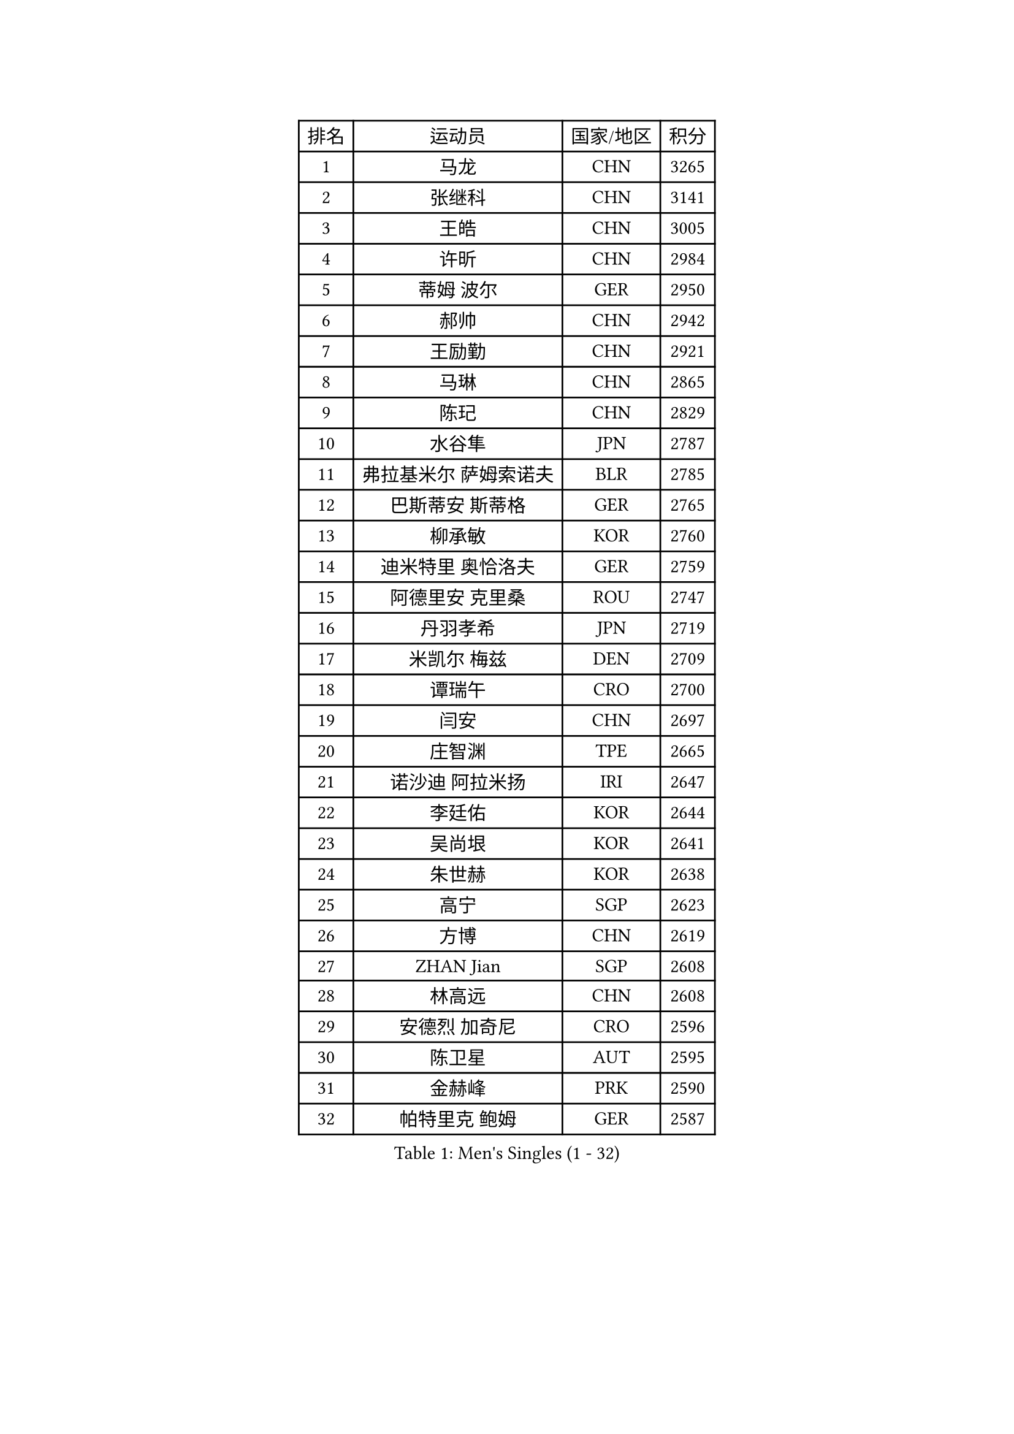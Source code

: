 
#set text(font: ("Courier New", "NSimSun"))
#figure(
  caption: "Men's Singles (1 - 32)",
    table(
      columns: 4,
      [排名], [运动员], [国家/地区], [积分],
      [1], [马龙], [CHN], [3265],
      [2], [张继科], [CHN], [3141],
      [3], [王皓], [CHN], [3005],
      [4], [许昕], [CHN], [2984],
      [5], [蒂姆 波尔], [GER], [2950],
      [6], [郝帅], [CHN], [2942],
      [7], [王励勤], [CHN], [2921],
      [8], [马琳], [CHN], [2865],
      [9], [陈玘], [CHN], [2829],
      [10], [水谷隼], [JPN], [2787],
      [11], [弗拉基米尔 萨姆索诺夫], [BLR], [2785],
      [12], [巴斯蒂安 斯蒂格], [GER], [2765],
      [13], [柳承敏], [KOR], [2760],
      [14], [迪米特里 奥恰洛夫], [GER], [2759],
      [15], [阿德里安 克里桑], [ROU], [2747],
      [16], [丹羽孝希], [JPN], [2719],
      [17], [米凯尔 梅兹], [DEN], [2709],
      [18], [谭瑞午], [CRO], [2700],
      [19], [闫安], [CHN], [2697],
      [20], [庄智渊], [TPE], [2665],
      [21], [诺沙迪 阿拉米扬], [IRI], [2647],
      [22], [李廷佑], [KOR], [2644],
      [23], [吴尚垠], [KOR], [2641],
      [24], [朱世赫], [KOR], [2638],
      [25], [高宁], [SGP], [2623],
      [26], [方博], [CHN], [2619],
      [27], [ZHAN Jian], [SGP], [2608],
      [28], [林高远], [CHN], [2608],
      [29], [安德烈 加奇尼], [CRO], [2596],
      [30], [陈卫星], [AUT], [2595],
      [31], [金赫峰], [PRK], [2590],
      [32], [帕特里克 鲍姆], [GER], [2587],
    )
  )#pagebreak()

#set text(font: ("Courier New", "NSimSun"))
#figure(
  caption: "Men's Singles (33 - 64)",
    table(
      columns: 4,
      [排名], [运动员], [国家/地区], [积分],
      [33], [帕纳吉奥迪斯 吉奥尼斯], [GRE], [2577],
      [34], [博扬 托基奇], [SLO], [2575],
      [35], [克里斯蒂安 苏斯], [GER], [2563],
      [36], [侯英超], [CHN], [2551],
      [37], [陈建安], [TPE], [2549],
      [38], [MONTEIRO Joao], [POR], [2548],
      [39], [张一博], [JPN], [2544],
      [40], [江天一], [HKG], [2542],
      [41], [金珉锡], [KOR], [2542],
      [42], [郑荣植], [KOR], [2541],
      [43], [LIN Ju], [DOM], [2534],
      [44], [詹斯 伦德奎斯特], [SWE], [2533],
      [45], [马克斯 弗雷塔斯], [POR], [2531],
      [46], [TAKAKIWA Taku], [JPN], [2530],
      [47], [蒂亚戈 阿波罗尼亚], [POR], [2522],
      [48], [李平], [QAT], [2521],
      [49], [GORAK Daniel], [POL], [2519],
      [50], [亚历山大 希巴耶夫], [RUS], [2515],
      [51], [唐鹏], [HKG], [2513],
      [52], [罗伯特 加尔多斯], [AUT], [2508],
      [53], [丁祥恩], [KOR], [2504],
      [54], [沙拉特 卡马尔 阿昌塔], [IND], [2500],
      [55], [吉村真晴], [JPN], [2493],
      [56], [斯特凡 菲格尔], [AUT], [2490],
      [57], [岸川圣也], [JPN], [2489],
      [58], [LIVENTSOV Alexey], [RUS], [2488],
      [59], [吉田海伟], [JPN], [2484],
      [60], [#text(gray, "高礼泽")], [HKG], [2484],
      [61], [阿德里安 马特内], [FRA], [2480],
      [62], [VANG Bora], [TUR], [2478],
      [63], [约尔根 佩尔森], [SWE], [2478],
      [64], [CHO Eonrae], [KOR], [2477],
    )
  )#pagebreak()

#set text(font: ("Courier New", "NSimSun"))
#figure(
  caption: "Men's Singles (65 - 96)",
    table(
      columns: 4,
      [排名], [运动员], [国家/地区], [积分],
      [65], [#text(gray, "SONG Hongyuan")], [CHN], [2474],
      [66], [李尚洙], [KOR], [2473],
      [67], [周雨], [CHN], [2471],
      [68], [帕特里克 弗朗西斯卡], [GER], [2470],
      [69], [基里尔 斯卡奇科夫], [RUS], [2467],
      [70], [#text(gray, "尹在荣")], [KOR], [2467],
      [71], [#text(gray, "RUBTSOV Igor")], [RUS], [2464],
      [72], [松平健太], [JPN], [2462],
      [73], [王臻], [CAN], [2461],
      [74], [阿列克谢 斯米尔诺夫], [RUS], [2459],
      [75], [MADRID Marcos], [MEX], [2458],
      [76], [维尔纳 施拉格], [AUT], [2456],
      [77], [ZWICKL Daniel], [HUN], [2454],
      [78], [SEO Hyundeok], [KOR], [2453],
      [79], [LIU Song], [ARG], [2448],
      [80], [#text(gray, "JANG Song Man")], [PRK], [2443],
      [81], [KIM Junghoon], [KOR], [2443],
      [82], [CHTCHETININE Evgueni], [BLR], [2441],
      [83], [MATSUMOTO Cazuo], [BRA], [2435],
      [84], [HABESOHN Daniel], [AUT], [2434],
      [85], [卢文 菲鲁斯], [GER], [2432],
      [86], [MATSUDAIRA Kenji], [JPN], [2429],
      [87], [何志文], [ESP], [2428],
      [88], [村松雄斗], [JPN], [2428],
      [89], [YIN Hang], [CHN], [2427],
      [90], [LASHIN El-Sayed], [EGY], [2421],
      [91], [利亚姆 皮切福德], [ENG], [2413],
      [92], [西蒙 高兹], [FRA], [2409],
      [93], [HENZELL William], [AUS], [2408],
      [94], [AGUIRRE Marcelo], [PAR], [2402],
      [95], [TOSIC Roko], [CRO], [2399],
      [96], [CIOTI Constantin], [ROU], [2399],
    )
  )#pagebreak()

#set text(font: ("Courier New", "NSimSun"))
#figure(
  caption: "Men's Singles (97 - 128)",
    table(
      columns: 4,
      [排名], [运动员], [国家/地区], [积分],
      [97], [梁柱恩], [HKG], [2398],
      [98], [LAKEEV Vasily], [RUS], [2397],
      [99], [卡林尼科斯 格林卡], [GRE], [2397],
      [100], [亚历山大 卡拉卡谢维奇], [SRB], [2395],
      [101], [WU Jiaji], [DOM], [2392],
      [102], [BOBOCICA Mihai], [ITA], [2389],
      [103], [张钰], [HKG], [2383],
      [104], [上田仁], [JPN], [2383],
      [105], [彼得 科贝尔], [CZE], [2380],
      [106], [特里斯坦 弗洛雷], [FRA], [2380],
      [107], [BURGIS Matiss], [LAT], [2379],
      [108], [HUANG Sheng-Sheng], [TPE], [2378],
      [109], [MACHADO Carlos], [ESP], [2376],
      [110], [PATTANTYUS Adam], [HUN], [2375],
      [111], [艾曼纽 莱贝松], [FRA], [2375],
      [112], [KIM Donghyun], [KOR], [2374],
      [113], [GOLOVANOV Stanislav], [BUL], [2373],
      [114], [FEJER-KONNERTH Zoltan], [GER], [2370],
      [115], [JANCARIK Lubomir], [CZE], [2368],
      [116], [#text(gray, "KIM Song Nam")], [PRK], [2367],
      [117], [寇磊], [UKR], [2367],
      [118], [KARUBE Ryusuke], [JPN], [2366],
      [119], [SUCH Bartosz], [POL], [2363],
      [120], [SIMONCIK Josef], [CZE], [2361],
      [121], [德米特里 佩罗普科夫], [CZE], [2358],
      [122], [DURAN Marc], [ESP], [2356],
      [123], [JENKINS Ryan], [WAL], [2353],
      [124], [黄镇廷], [HKG], [2353],
      [125], [OLIVARES Felipe], [CHI], [2353],
      [126], [塩野真人], [JPN], [2352],
      [127], [MONTEIRO Thiago], [BRA], [2351],
      [128], [MACHI Asuka], [JPN], [2349],
    )
  )